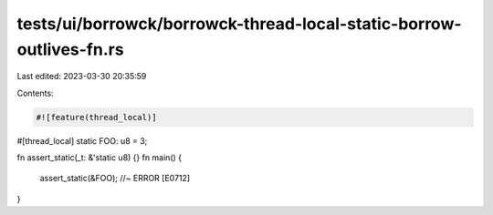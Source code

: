 tests/ui/borrowck/borrowck-thread-local-static-borrow-outlives-fn.rs
====================================================================

Last edited: 2023-03-30 20:35:59

Contents:

.. code-block:: rs

    #![feature(thread_local)]

#[thread_local]
static FOO: u8 = 3;

fn assert_static(_t: &'static u8) {}
fn main() {
     assert_static(&FOO); //~ ERROR [E0712]
}


